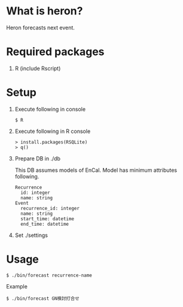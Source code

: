 * What is heron?
Heron forecasts next event.

* Required packages
1) R (include Rscript)

* Setup
1) Execute following in console
   #+BEGIN_SRC
   $ R
   #+END_SRC
2) Execute following in R console
   #+BEGIN_SRC
   > install.packages(RSQLite)
   > q()
   #+END_SRC
3) Prepare DB in ./db

   This DB assumes models of EnCal.
   Model has minimum attributes following.
   #+BEGIN_SRC
   Recurrence
     id: integer
     name: string
   Event
     recurrence_id: integer
     name: string
     start_time: datetime
     end_time: datetime
   #+END_SRC
4) Set ./settings

* Usage
#+BEGIN_SRC
$ ./bin/forecast recurrence-name
#+END_SRC

Example
#+BEGIN_SRC
$ ./bin/forecast GN検討打合せ
#+END_SRC
